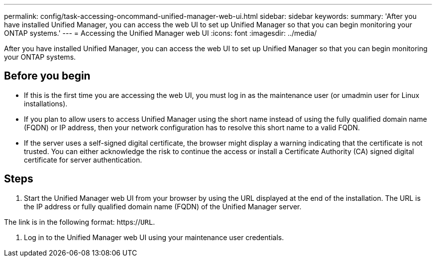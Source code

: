 ---
permalink: config/task-accessing-oncommand-unified-manager-web-ui.html
sidebar: sidebar
keywords: 
summary: 'After you have installed Unified Manager, you can access the web UI to set up Unified Manager so that you can begin monitoring your ONTAP systems.'
---
= Accessing the Unified Manager web UI
:icons: font
:imagesdir: ../media/

[.lead]
After you have installed Unified Manager, you can access the web UI to set up Unified Manager so that you can begin monitoring your ONTAP systems.

== Before you begin

* If this is the first time you are accessing the web UI, you must log in as the maintenance user (or umadmin user for Linux installations).
* If you plan to allow users to access Unified Manager using the short name instead of using the fully qualified domain name (FQDN) or IP address, then your network configuration has to resolve this short name to a valid FQDN.
* If the server uses a self-signed digital certificate, the browser might display a warning indicating that the certificate is not trusted. You can either acknowledge the risk to continue the access or install a Certificate Authority (CA) signed digital certificate for server authentication.

== Steps

. Start the Unified Manager web UI from your browser by using the URL displayed at the end of the installation. The URL is the IP address or fully qualified domain name (FQDN) of the Unified Manager server.

The link is in the following format: https://`URL`.

. Log in to the Unified Manager web UI using your maintenance user credentials.
